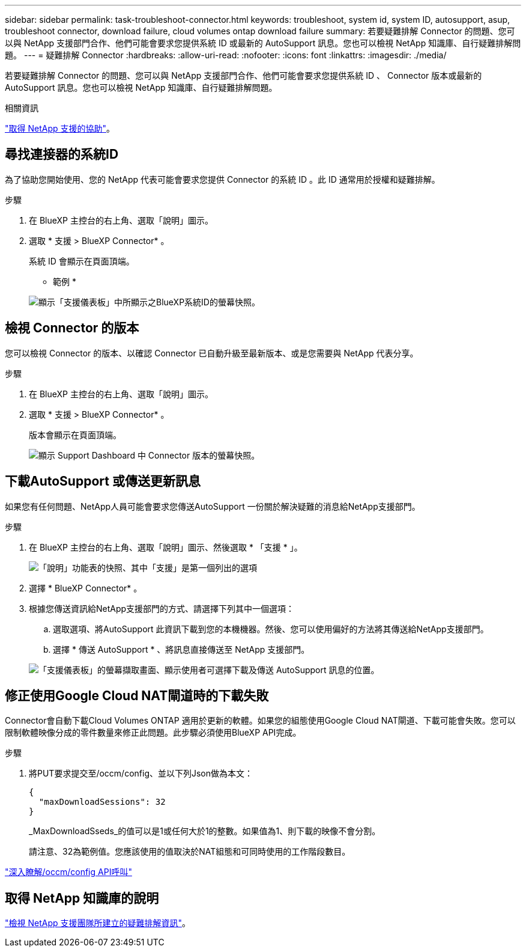 ---
sidebar: sidebar 
permalink: task-troubleshoot-connector.html 
keywords: troubleshoot, system id, system ID, autosupport, asup, troubleshoot connector, download failure, cloud volumes ontap download failure 
summary: 若要疑難排解 Connector 的問題、您可以與 NetApp 支援部門合作、他們可能會要求您提供系統 ID 或最新的 AutoSupport 訊息。您也可以檢視 NetApp 知識庫、自行疑難排解問題。 
---
= 疑難排解 Connector
:hardbreaks:
:allow-uri-read: 
:nofooter: 
:icons: font
:linkattrs: 
:imagesdir: ./media/


[role="lead"]
若要疑難排解 Connector 的問題、您可以與 NetApp 支援部門合作、他們可能會要求您提供系統 ID 、 Connector 版本或最新的 AutoSupport 訊息。您也可以檢視 NetApp 知識庫、自行疑難排解問題。

.相關資訊
link:task-get-help.html["取得 NetApp 支援的協助"]。



== 尋找連接器的系統ID

為了協助您開始使用、您的 NetApp 代表可能會要求您提供 Connector 的系統 ID 。此 ID 通常用於授權和疑難排解。

.步驟
. 在 BlueXP 主控台的右上角、選取「說明」圖示。
. 選取 * 支援 > BlueXP Connector* 。
+
系統 ID 會顯示在頁面頂端。

+
* 範例 *

+
image:screenshot-system-id.png["顯示「支援儀表板」中所顯示之BlueXP系統ID的螢幕快照。"]





== 檢視 Connector 的版本

您可以檢視 Connector 的版本、以確認 Connector 已自動升級至最新版本、或是您需要與 NetApp 代表分享。

.步驟
. 在 BlueXP 主控台的右上角、選取「說明」圖示。
. 選取 * 支援 > BlueXP Connector* 。
+
版本會顯示在頁面頂端。

+
image:screenshot-connector-version.png["顯示 Support Dashboard 中 Connector 版本的螢幕快照。"]





== 下載AutoSupport 或傳送更新訊息

如果您有任何問題、NetApp人員可能會要求您傳送AutoSupport 一份關於解決疑難的消息給NetApp支援部門。

.步驟
. 在 BlueXP 主控台的右上角、選取「說明」圖示、然後選取 * 「支援 * 」。
+
image:screenshot-help-support.png["「說明」功能表的快照、其中「支援」是第一個列出的選項"]

. 選擇 * BlueXP Connector* 。
. 根據您傳送資訊給NetApp支援部門的方式、請選擇下列其中一個選項：
+
.. 選取選項、將AutoSupport 此資訊下載到您的本機機器。然後、您可以使用偏好的方法將其傳送給NetApp支援部門。
.. 選擇 * 傳送 AutoSupport * 、將訊息直接傳送至 NetApp 支援部門。


+
image:screenshot-connector-autosupport.png["「支援儀表板」的螢幕擷取畫面、顯示使用者可選擇下載及傳送 AutoSupport 訊息的位置。"]





== 修正使用Google Cloud NAT閘道時的下載失敗

Connector會自動下載Cloud Volumes ONTAP 適用於更新的軟體。如果您的組態使用Google Cloud NAT閘道、下載可能會失敗。您可以限制軟體映像分成的零件數量來修正此問題。此步驟必須使用BlueXP API完成。

.步驟
. 將PUT要求提交至/occm/config、並以下列Json做為本文：
+
[source]
----
{
  "maxDownloadSessions": 32
}
----
+
_MaxDownloadSseds_的值可以是1或任何大於1的整數。如果值為1、則下載的映像不會分割。

+
請注意、32為範例值。您應該使用的值取決於NAT組態和可同時使用的工作階段數目。



https://docs.netapp.com/us-en/bluexp-automation/cm/api_ref_resources.html#occmconfig["深入瞭解/occm/config API呼叫"^]



== 取得 NetApp 知識庫的說明

https://kb.netapp.com/Special:Search?path=Cloud%2FBlueXP&query=connector&type=wiki["檢視 NetApp 支援團隊所建立的疑難排解資訊"]。
